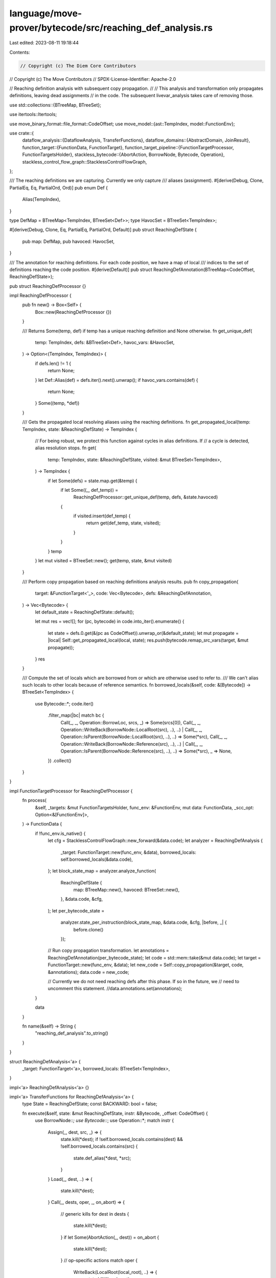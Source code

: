 language/move-prover/bytecode/src/reaching_def_analysis.rs
==========================================================

Last edited: 2023-08-11 19:18:44

Contents:

.. code-block:: rs

    // Copyright (c) The Diem Core Contributors
// Copyright (c) The Move Contributors
// SPDX-License-Identifier: Apache-2.0

// Reaching definition analysis with subsequent copy propagation.
//
// This analysis and transformation only propagates definitions, leaving dead assignments
// in the code. The subsequent livevar_analysis takes care of removing those.

use std::collections::{BTreeMap, BTreeSet};

use itertools::Itertools;

use move_binary_format::file_format::CodeOffset;
use move_model::{ast::TempIndex, model::FunctionEnv};

use crate::{
    dataflow_analysis::{DataflowAnalysis, TransferFunctions},
    dataflow_domains::{AbstractDomain, JoinResult},
    function_target::{FunctionData, FunctionTarget},
    function_target_pipeline::{FunctionTargetProcessor, FunctionTargetsHolder},
    stackless_bytecode::{AbortAction, BorrowNode, Bytecode, Operation},
    stackless_control_flow_graph::StacklessControlFlowGraph,
};

/// The reaching definitions we are capturing. Currently we only capture
/// aliases (assignment).
#[derive(Debug, Clone, PartialEq, Eq, PartialOrd, Ord)]
pub enum Def {
    Alias(TempIndex),
}

type DefMap = BTreeMap<TempIndex, BTreeSet<Def>>;
type HavocSet = BTreeSet<TempIndex>;

#[derive(Debug, Clone, Eq, PartialEq, PartialOrd, Default)]
pub struct ReachingDefState {
    pub map: DefMap,
    pub havoced: HavocSet,
}

/// The annotation for reaching definitions. For each code position, we have a map of local
/// indices to the set of definitions reaching the code position.
#[derive(Default)]
pub struct ReachingDefAnnotation(BTreeMap<CodeOffset, ReachingDefState>);

pub struct ReachingDefProcessor {}

impl ReachingDefProcessor {
    pub fn new() -> Box<Self> {
        Box::new(ReachingDefProcessor {})
    }

    /// Returns Some(temp, def) if temp has a unique reaching definition and None otherwise.
    fn get_unique_def(
        temp: TempIndex,
        defs: &BTreeSet<Def>,
        havoc_vars: &HavocSet,
    ) -> Option<(TempIndex, TempIndex)> {
        if defs.len() != 1 {
            return None;
        }
        let Def::Alias(def) = defs.iter().next().unwrap();
        if havoc_vars.contains(def) {
            return None;
        }
        Some((temp, *def))
    }

    /// Gets the propagated local resolving aliases using the reaching definitions.
    fn get_propagated_local(temp: TempIndex, state: &ReachingDefState) -> TempIndex {
        // For being robust, we protect this function against cycles in alias definitions. If
        // a cycle is detected, alias resolution stops.
        fn get(
            temp: TempIndex,
            state: &ReachingDefState,
            visited: &mut BTreeSet<TempIndex>,
        ) -> TempIndex {
            if let Some(defs) = state.map.get(&temp) {
                if let Some((_, def_temp)) =
                    ReachingDefProcessor::get_unique_def(temp, defs, &state.havoced)
                {
                    if visited.insert(def_temp) {
                        return get(def_temp, state, visited);
                    }
                }
            }
            temp
        }
        let mut visited = BTreeSet::new();
        get(temp, state, &mut visited)
    }

    /// Perform copy propagation based on reaching definitions analysis results.
    pub fn copy_propagation(
        target: &FunctionTarget<'_>,
        code: Vec<Bytecode>,
        defs: &ReachingDefAnnotation,
    ) -> Vec<Bytecode> {
        let default_state = ReachingDefState::default();

        let mut res = vec![];
        for (pc, bytecode) in code.into_iter().enumerate() {
            let state = defs.0.get(&(pc as CodeOffset)).unwrap_or(&default_state);
            let mut propagate = |local| Self::get_propagated_local(local, state);
            res.push(bytecode.remap_src_vars(target, &mut propagate));
        }
        res
    }

    /// Compute the set of locals which are borrowed from or which are otherwise used to refer to.
    /// We can't alias such locals to other locals because of reference semantics.
    fn borrowed_locals(&self, code: &[Bytecode]) -> BTreeSet<TempIndex> {
        use Bytecode::*;
        code.iter()
            .filter_map(|bc| match bc {
                Call(_, _, Operation::BorrowLoc, srcs, _) => Some(srcs[0]),
                Call(_, _, Operation::WriteBack(BorrowNode::LocalRoot(src), ..), ..)
                | Call(_, _, Operation::IsParent(BorrowNode::LocalRoot(src), ..), ..) => Some(*src),
                Call(_, _, Operation::WriteBack(BorrowNode::Reference(src), ..), ..)
                | Call(_, _, Operation::IsParent(BorrowNode::Reference(src), ..), ..) => Some(*src),
                _ => None,
            })
            .collect()
    }
}

impl FunctionTargetProcessor for ReachingDefProcessor {
    fn process(
        &self,
        _targets: &mut FunctionTargetsHolder,
        func_env: &FunctionEnv,
        mut data: FunctionData,
        _scc_opt: Option<&[FunctionEnv]>,
    ) -> FunctionData {
        if !func_env.is_native() {
            let cfg = StacklessControlFlowGraph::new_forward(&data.code);
            let analyzer = ReachingDefAnalysis {
                _target: FunctionTarget::new(func_env, &data),
                borrowed_locals: self.borrowed_locals(&data.code),
            };
            let block_state_map = analyzer.analyze_function(
                ReachingDefState {
                    map: BTreeMap::new(),
                    havoced: BTreeSet::new(),
                },
                &data.code,
                &cfg,
            );
            let per_bytecode_state =
                analyzer.state_per_instruction(block_state_map, &data.code, &cfg, |before, _| {
                    before.clone()
                });

            // Run copy propagation transformation.
            let annotations = ReachingDefAnnotation(per_bytecode_state);
            let code = std::mem::take(&mut data.code);
            let target = FunctionTarget::new(func_env, &data);
            let new_code = Self::copy_propagation(&target, code, &annotations);
            data.code = new_code;

            // Currently we do not need reaching defs after this phase. If so in the future, we
            // need to uncomment this statement.
            //data.annotations.set(annotations);
        }

        data
    }

    fn name(&self) -> String {
        "reaching_def_analysis".to_string()
    }
}

struct ReachingDefAnalysis<'a> {
    _target: FunctionTarget<'a>,
    borrowed_locals: BTreeSet<TempIndex>,
}

impl<'a> ReachingDefAnalysis<'a> {}

impl<'a> TransferFunctions for ReachingDefAnalysis<'a> {
    type State = ReachingDefState;
    const BACKWARD: bool = false;

    fn execute(&self, state: &mut ReachingDefState, instr: &Bytecode, _offset: CodeOffset) {
        use BorrowNode::*;
        use Bytecode::*;
        use Operation::*;
        match instr {
            Assign(_, dest, src, _) => {
                state.kill(*dest);
                if !self.borrowed_locals.contains(dest) && !self.borrowed_locals.contains(src) {
                    state.def_alias(*dest, *src);
                }
            }
            Load(_, dest, ..) => {
                state.kill(*dest);
            }
            Call(_, dests, oper, _, on_abort) => {
                // generic kills
                for dest in dests {
                    state.kill(*dest);
                }
                if let Some(AbortAction(_, dest)) = on_abort {
                    state.kill(*dest);
                }
                // op-specific actions
                match oper {
                    WriteBack(LocalRoot(local_root), ..) => {
                        state.kill(*local_root);
                    }
                    Havoc(_) => {
                        state.havoc(dests[0]);
                    }
                    _ => (),
                }
            }
            _ => {}
        }
    }
}

impl<'a> DataflowAnalysis for ReachingDefAnalysis<'a> {}

impl AbstractDomain for ReachingDefState {
    fn join(&mut self, other: &Self) -> JoinResult {
        let mut result = JoinResult::Unchanged;
        for idx in self.map.keys().cloned().collect_vec() {
            if let Some(other_defs) = other.map.get(&idx) {
                // Union of definitions
                let defs = self.map.get_mut(&idx).unwrap();
                for d in other_defs {
                    if defs.insert(d.clone()) {
                        result = JoinResult::Changed;
                    }
                }
            } else {
                // Kill this definition as it is not contained in both incoming states.
                self.map.remove(&idx);
                result = JoinResult::Changed;
            }
        }
        result
    }
}

impl ReachingDefState {
    fn def_alias(&mut self, dest: TempIndex, src: TempIndex) {
        // ensure that the previous def is killed
        assert!(!self.map.contains_key(&dest));

        // cascade the definition
        for defs in self.map.values_mut() {
            if defs.contains(&Def::Alias(dest)) {
                defs.insert(Def::Alias(src));
            }
        }

        // update the new alias
        self.map.entry(dest).or_default().insert(Def::Alias(src));
    }

    fn kill(&mut self, dest: TempIndex) {
        self.map.remove(&dest);
        self.havoced.remove(&dest);
    }

    fn havoc(&mut self, dest: TempIndex) {
        self.havoced.insert(dest);
    }
}

// =================================================================================================
// Formatting

/// Format a reaching definition annotation.
pub fn format_reaching_def_annotation(
    target: &FunctionTarget<'_>,
    code_offset: CodeOffset,
) -> Option<String> {
    if let Some(ReachingDefAnnotation(map)) =
        target.get_annotations().get::<ReachingDefAnnotation>()
    {
        if let Some(map_at) = map.get(&code_offset) {
            let mut res = map_at
                .map
                .iter()
                .map(|(idx, defs)| {
                    let name = target.get_local_name(*idx);
                    format!(
                        "{} -> {{{}}}",
                        name.display(target.symbol_pool()),
                        defs.iter()
                            .map(|def| {
                                match def {
                                    Def::Alias(a) => {
                                        let local_name = format!(
                                            "{}",
                                            target.get_local_name(*a).display(target.symbol_pool())
                                        );
                                        if map_at.havoced.contains(a) {
                                            format!("{}, {}*", local_name, local_name)
                                        } else {
                                            local_name
                                        }
                                    }
                                }
                            })
                            .join(", ")
                    )
                })
                .join(", ");
            res.insert_str(0, "reach: ");
            return Some(res);
        }
    }
    None
}


